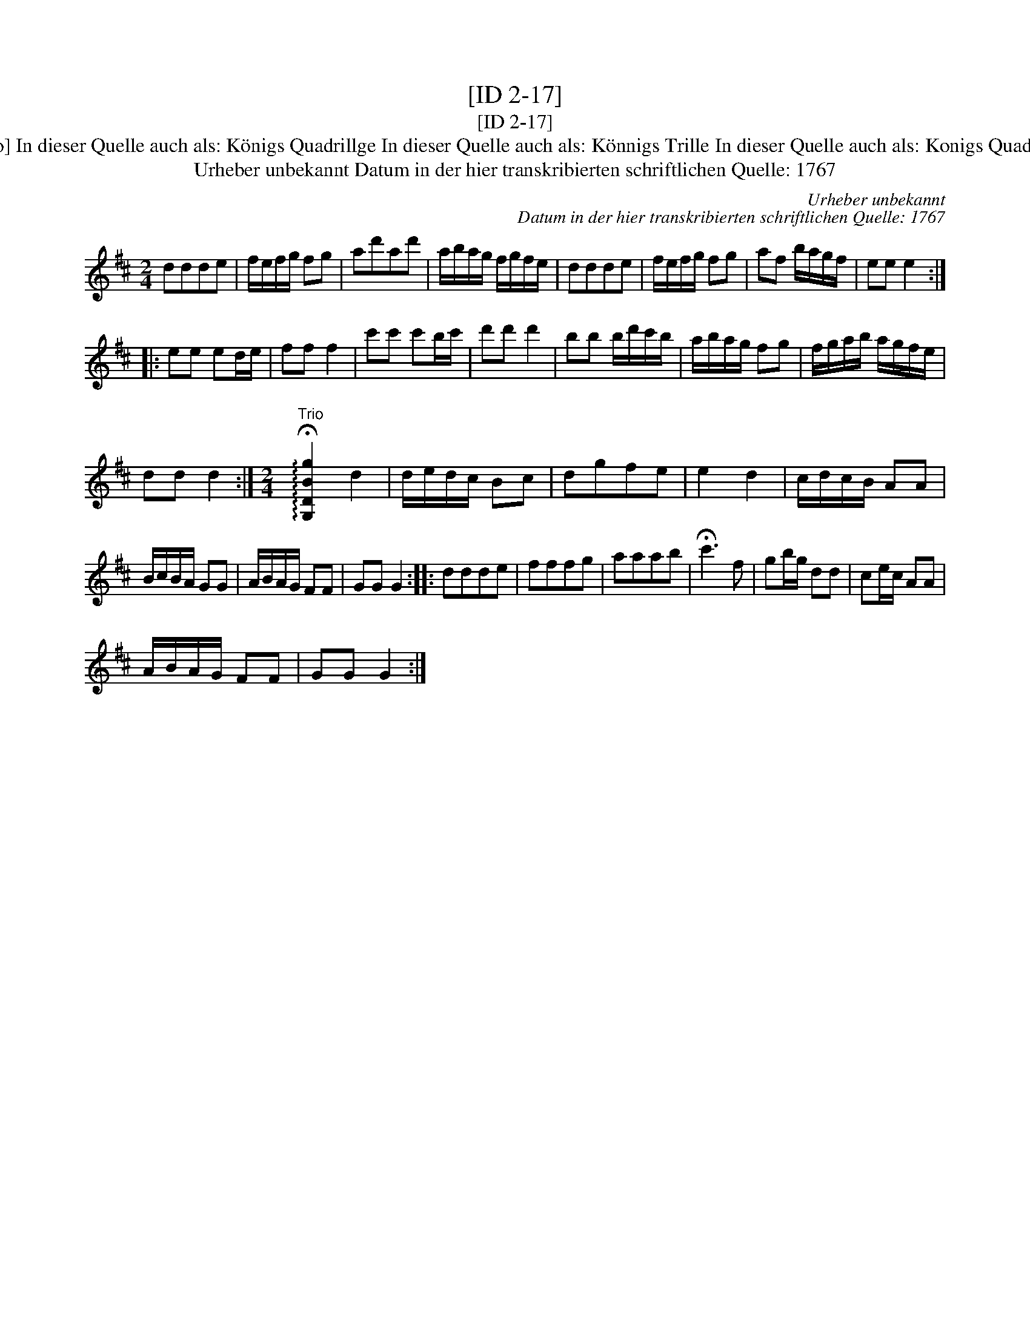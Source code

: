 X:1
T:[ID 2-17]
T:[ID 2-17]
T:Bezeichnung standardisiert: K\"onigs Quadrille; Konigs Quadrillge [mit Trio] In dieser Quelle auch als: K\"onigs Quadrillge In dieser Quelle auch als: K\"onnigs Trille In dieser Quelle auch als: Konigs Quadrille In dieser Quelle auch als: March In dieser Quelle auch als: Quadrillge
T:Urheber unbekannt Datum in der hier transkribierten schriftlichen Quelle: 1767
C:Urheber unbekannt
C:Datum in der hier transkribierten schriftlichen Quelle: 1767
L:1/8
M:2/4
K:D
V:1 treble 
V:1
 ddde | f/e/f/g/ fg | ad'ad' | a/b/a/g/ f/g/f/e/ | ddde | f/e/f/g/ fg | af b/a/g/f/ | ee e2 :: %8
 ee ed/e/ | ff f2 | c'c' c'b/c'/ | d'd' d'2 | bb b/d'/c'/b/ | a/b/a/g/ fg | f/g/a/b/ a/g/f/e/ | %15
 dd d2 :|[M:2/4]"^Trio" !arpeggio!!fermata![G,DBg]2 d2 | d/e/d/c/ Bc | dgfe | e2 d2 | c/d/c/B/ AA | %21
 B/c/B/A/ GG | A/B/A/G/ FF | GG G2 :: ddde | fffg | aaab | !fermata!c'3 f | gb/g/ dd | ce/c/ AA | %30
 A/B/A/G/ FF | GG G2 :| %32

